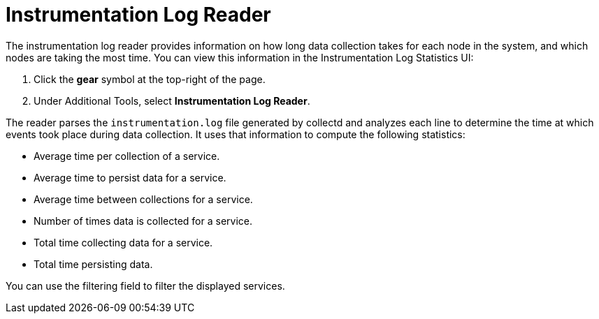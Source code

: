 
= Instrumentation Log Reader

The instrumentation log reader provides information on how long data collection takes for each node in the system, and which nodes are taking the most time.
You can view this information in the Instrumentation Log Statistics UI:

. Click the *gear* symbol at the top-right of the page.
. Under Additional Tools, select *Instrumentation Log Reader*.

The reader parses the `instrumentation.log` file generated by collectd and analyzes each line to determine the time at which events took place during data collection.
It uses that information to compute the following statistics:

* Average time per collection of a service.
* Average time to persist data for a service.
* Average time between collections for a service.
* Number of times data is collected for a service.
* Total time collecting data for a service.
* Total time persisting data.

You can use the filtering field to filter the displayed services.
